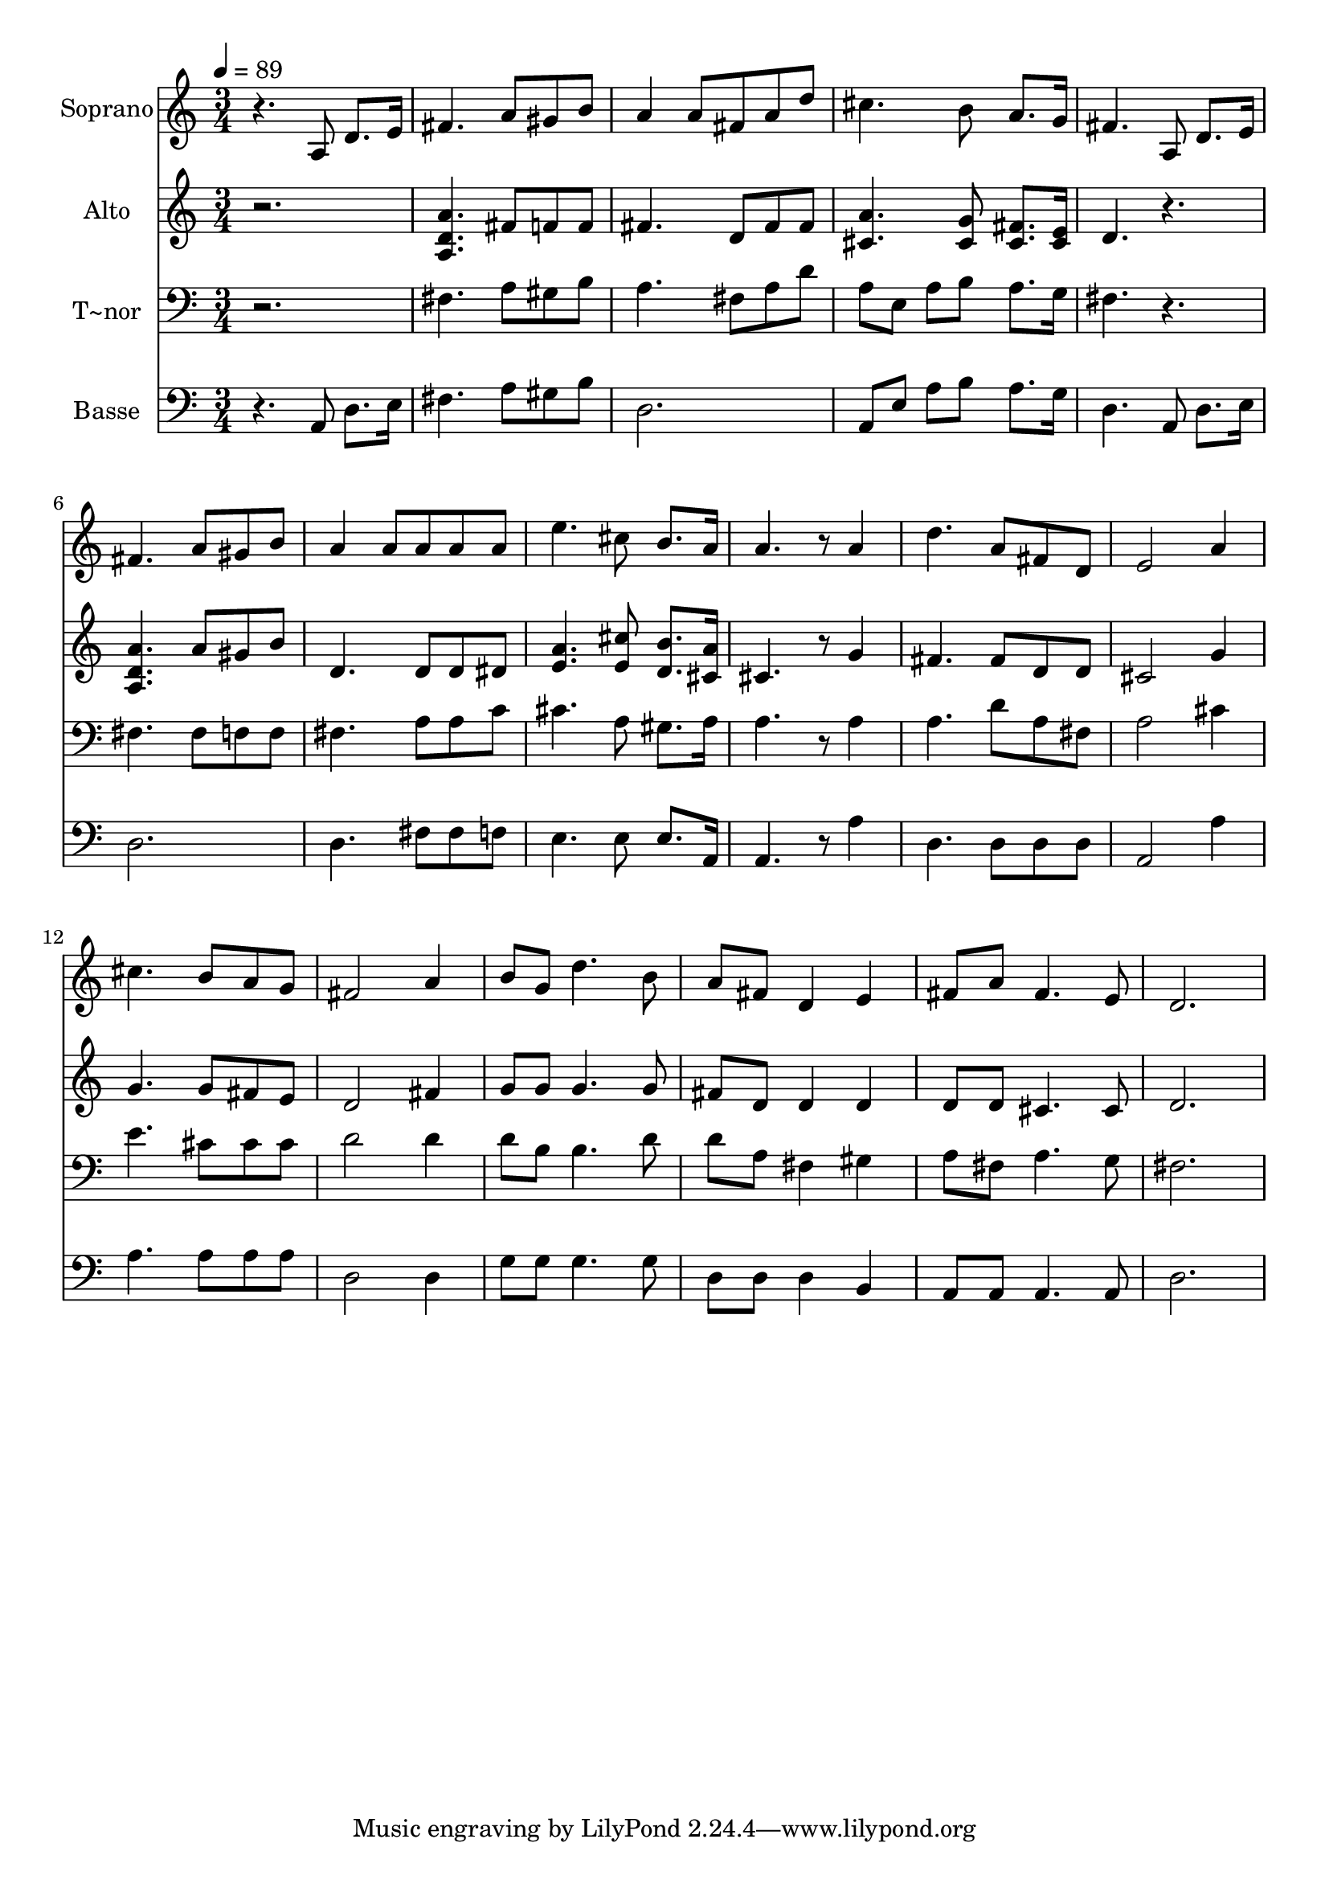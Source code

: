 % Lily was here -- automatically converted by c:/Program Files (x86)/LilyPond/usr/bin/midi2ly.py from output/597.mid
\version "2.14.0"

\layout {
  \context {
    \Voice
    \remove "Note_heads_engraver"
    \consists "Completion_heads_engraver"
    \remove "Rest_engraver"
    \consists "Completion_rest_engraver"
  }
}

trackAchannelA = {
  
  \time 3/4 
  
  \tempo 4 = 89 
  
}

trackA = <<
  \context Voice = voiceA \trackAchannelA
>>


trackBchannelA = {
  
  \set Staff.instrumentName = "Soprano"
  
}

trackBchannelB = \relative c {
  r4. a'8 d8. e16 
  | % 2
  fis4. a8 gis b 
  | % 3
  a4 a8 fis a d 
  | % 4
  cis4. b8 a8. g16 
  | % 5
  fis4. a,8 d8. e16 
  | % 6
  fis4. a8 gis b 
  | % 7
  a4 a8 a a a 
  | % 8
  e'4. cis8 b8. a16 
  | % 9
  a4. r8 a4 
  | % 10
  d4. a8 fis d 
  | % 11
  e2 a4 
  | % 12
  cis4. b8 a g 
  | % 13
  fis2 a4 
  | % 14
  b8 g d'4. b8 
  | % 15
  a fis d4 e 
  | % 16
  fis8 a fis4. e8 
  | % 17
  d2. 
  | % 18
  
}

trackB = <<
  \context Voice = voiceA \trackBchannelA
  \context Voice = voiceB \trackBchannelB
>>


trackCchannelA = {
  
  \set Staff.instrumentName = "Alto"
  
}

trackCchannelB = \relative c {
  r2. 
  | % 2
  <a'' d, a >4. fis8 f f 
  | % 3
  fis4. d8 fis fis 
  | % 4
  <a cis, >4. <g cis, >8 <fis cis >8. <cis e >16 
  | % 5
  d4. r4. 
  | % 6
  <a d a' > a'8 gis b 
  | % 7
  d,4. d8 d dis 
  | % 8
  <e a >4. <e cis' >8 <b' d, >8. <cis, a' >16 
  | % 9
  cis4. r8 g'4 
  | % 10
  fis4. fis8 d d 
  | % 11
  cis2 g'4 
  | % 12
  g4. g8 fis e 
  | % 13
  d2 fis4 
  | % 14
  g8 g g4. g8 
  | % 15
  fis d d4 d 
  | % 16
  d8 d cis4. cis8 
  | % 17
  d2. 
  | % 18
  
}

trackC = <<
  \context Voice = voiceA \trackCchannelA
  \context Voice = voiceB \trackCchannelB
>>


trackDchannelA = {
  
  \set Staff.instrumentName = "T~nor"
  
}

trackDchannelB = \relative c {
  r2. 
  | % 2
  fis4. a8 gis b 
  | % 3
  a4. fis8 a d 
  | % 4
  a e a b a8. g16 
  | % 5
  fis4. r4. 
  | % 6
  fis fis8 f f 
  | % 7
  fis4. a8 a c 
  | % 8
  cis4. a8 gis8. a16 
  | % 9
  a4. r8 a4 
  | % 10
  a4. d8 a fis 
  | % 11
  a2 cis4 
  | % 12
  e4. cis8 cis cis 
  | % 13
  d2 d4 
  | % 14
  d8 b b4. d8 
  | % 15
  d a fis4 gis 
  | % 16
  a8 fis a4. g8 
  | % 17
  fis2. 
  | % 18
  
}

trackD = <<

  \clef bass
  
  \context Voice = voiceA \trackDchannelA
  \context Voice = voiceB \trackDchannelB
>>


trackEchannelA = {
  
  \set Staff.instrumentName = "Basse"
  
}

trackEchannelB = \relative c {
  r4. a8 d8. e16 
  | % 2
  fis4. a8 gis b 
  | % 3
  d,2. 
  | % 4
  a8 e' a b a8. g16 
  | % 5
  d4. a8 d8. e16 
  | % 6
  d2. 
  | % 7
  d4. fis8 fis f 
  | % 8
  e4. e8 e8. a,16 
  | % 9
  a4. r8 a'4 
  | % 10
  d,4. d8 d d 
  | % 11
  a2 a'4 
  | % 12
  a4. a8 a a 
  | % 13
  d,2 d4 
  | % 14
  g8 g g4. g8 
  | % 15
  d d d4 b 
  | % 16
  a8 a a4. a8 
  | % 17
  d2. 
  | % 18
  
}

trackE = <<

  \clef bass
  
  \context Voice = voiceA \trackEchannelA
  \context Voice = voiceB \trackEchannelB
>>


\score {
  <<
    \context Staff=trackB \trackA
    \context Staff=trackB \trackB
    \context Staff=trackC \trackA
    \context Staff=trackC \trackC
    \context Staff=trackD \trackA
    \context Staff=trackD \trackD
    \context Staff=trackE \trackA
    \context Staff=trackE \trackE
  >>
  \layout {}
  \midi {}
}
